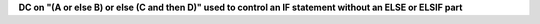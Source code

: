 **DC on "(A or else B) or else (C and then D)" used to control an IF statement without an ELSE or ELSIF part**
